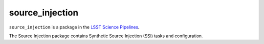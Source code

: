 ################
source_injection
################

``source_injection`` is a package in the `LSST Science Pipelines <https://pipelines.lsst.io>`_.

The Source Injection package contains Synthetic Source Injection (SSI) tasks and configuration.
